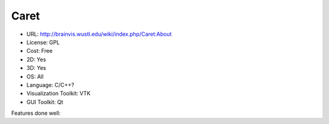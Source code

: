 .. _caretviz:

Caret
-----

- URL: http://brainvis.wustl.edu/wiki/index.php/Caret:About
- License: GPL
- Cost: Free
- 2D: Yes
- 3D: Yes
- OS: All
- Language: C/C++?
- Visualization Toolkit: VTK
- GUI Toolkit: Qt

Features done well:


